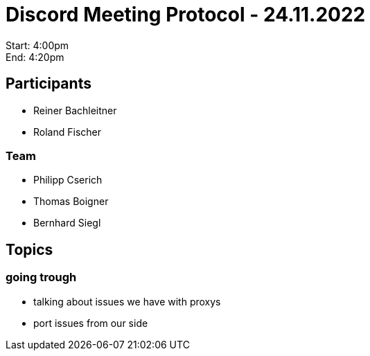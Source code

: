 = Discord Meeting Protocol - 24.11.2022

Start: 4:00pm +
End: 4:20pm

== Participants
- Reiner Bachleitner
- Roland Fischer

=== Team
- Philipp Cserich
- Thomas Boigner
- Bernhard Siegl

== Topics
=== going trough
- talking about issues we have with proxys
- port issues from our side
